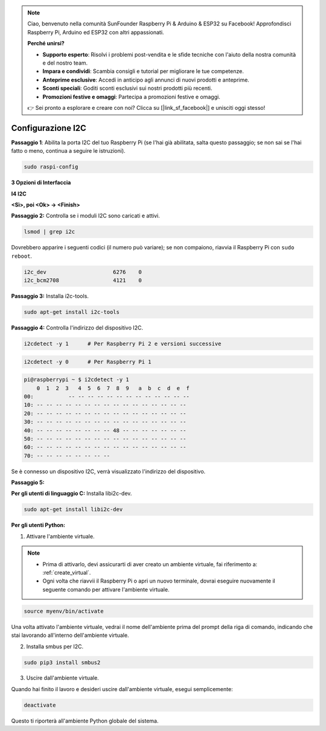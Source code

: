 .. note::

    Ciao, benvenuto nella comunità SunFounder Raspberry Pi & Arduino & ESP32 su Facebook! Approfondisci Raspberry Pi, Arduino ed ESP32 con altri appassionati.

    **Perché unirsi?**

    - **Supporto esperto**: Risolvi i problemi post-vendita e le sfide tecniche con l'aiuto della nostra comunità e del nostro team.
    - **Impara e condividi**: Scambia consigli e tutorial per migliorare le tue competenze.
    - **Anteprime esclusive**: Accedi in anticipo agli annunci di nuovi prodotti e anteprime.
    - **Sconti speciali**: Goditi sconti esclusivi sui nostri prodotti più recenti.
    - **Promozioni festive e omaggi**: Partecipa a promozioni festive e omaggi.

    👉 Sei pronto a esplorare e creare con noi? Clicca su [|link_sf_facebook|] e unisciti oggi stesso!

.. _i2c_config:

Configurazione I2C
-----------------------

**Passaggio 1**: Abilita la porta I2C del tuo Raspberry Pi (se l'hai già
abilitata, salta questo passaggio; se non sai se l'hai fatto o meno,
continua a seguire le istruzioni).

.. raw:: html

   <run></run>
 
.. code-block:: 

    sudo raspi-config

**3 Opzioni di Interfaccia**

.. image:: img/image282.png
    :align: center

**I4 I2C**

.. image:: img/I4i2c.jpeg
    :align: center

**<Sì>, poi <Ok> -> <Finish>**

.. image:: img/image284.png
    :align: center

**Passaggio 2:** Controlla se i moduli I2C sono caricati e attivi.

.. raw:: html

   <run></run>
 
.. code-block:: 

    lsmod | grep i2c

Dovrebbero apparire i seguenti codici (il numero può variare); se non compaiono, riavvia il Raspberry Pi con ``sudo reboot``.

.. code-block:: 

    i2c_dev                     6276    0
    i2c_bcm2708                 4121    0

**Passaggio 3:** Installa i2c-tools.

.. raw:: html

   <run></run>
 
.. code-block:: 

    sudo apt-get install i2c-tools

**Passaggio 4:** Controlla l'indirizzo del dispositivo I2C.

.. raw:: html

    <run></run>
  
.. code-block:: 

    i2cdetect -y 1      # Per Raspberry Pi 2 e versioni successive



.. raw:: html

   <run></run>
 
.. code-block:: 

    i2cdetect -y 0      # Per Raspberry Pi 1


.. code-block:: 

    pi@raspberrypi ~ $ i2cdetect -y 1
        0  1  2  3   4  5  6  7  8  9   a  b  c  d  e  f
    00:           -- -- -- -- -- -- -- -- -- -- -- -- --
    10: -- -- -- -- -- -- -- -- -- -- -- -- -- -- -- --
    20: -- -- -- -- -- -- -- -- -- -- -- -- -- -- -- --
    30: -- -- -- -- -- -- -- -- -- -- -- -- -- -- -- --
    40: -- -- -- -- -- -- -- -- 48 -- -- -- -- -- -- --
    50: -- -- -- -- -- -- -- -- -- -- -- -- -- -- -- --
    60: -- -- -- -- -- -- -- -- -- -- -- -- -- -- -- --
    70: -- -- -- -- -- -- -- --

Se è connesso un dispositivo I2C, verrà visualizzato l'indirizzo del dispositivo.

**Passaggio 5:**

**Per gli utenti di linguaggio C:** Installa libi2c-dev.

.. raw:: html

   <run></run>
 
.. code-block:: 

    sudo apt-get install libi2c-dev 

**Per gli utenti Python:**

1. Attivare l'ambiente virtuale.

.. note::
    
    * Prima di attivarlo, devi assicurarti di aver creato un ambiente virtuale, fai riferimento a: :ref:`create_virtual`.

    * Ogni volta che riavvii il Raspberry Pi o apri un nuovo terminale, dovrai eseguire nuovamente il seguente comando per attivare l'ambiente virtuale.

.. raw:: html

    <run></run>

.. code-block:: shell

    source myenv/bin/activate

Una volta attivato l'ambiente virtuale, vedrai il nome dell'ambiente prima del prompt della riga di comando, indicando che stai lavorando all'interno dell'ambiente virtuale.


2. Installa smbus per I2C.

.. raw:: html

    <run></run>
 
.. code-block:: 

    sudo pip3 install smbus2


3. Uscire dall'ambiente virtuale.

Quando hai finito il lavoro e desideri uscire dall'ambiente virtuale, esegui semplicemente:

.. raw:: html

    <run></run>

.. code-block:: shell

    deactivate

Questo ti riporterà all'ambiente Python globale del sistema.
